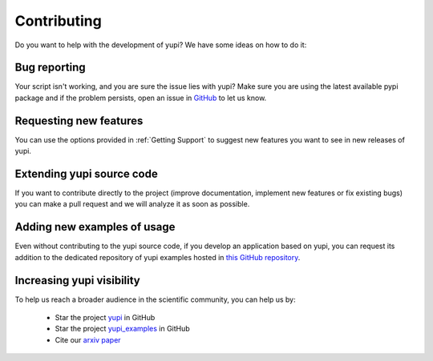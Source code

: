 Contributing
============

Do you want to help with the development of yupi? We have some ideas on how to do it:


Bug reporting
-------------

Your script isn't working, and you are sure the issue lies with yupi? Make sure you are using the latest available pypi package and if the problem persists, open an issue in `GitHub <https://github.com/yupidevs/yupi/issues>`_ to let us know.


Requesting new features
-----------------------

You can use the options provided in :ref:`Getting Support` to suggest new features you want to see in new releases of yupi.


Extending yupi source code
--------------------------

If you want to contribute directly to the project (improve documentation, implement new features or fix existing bugs) you can make a pull request and we will analyze it as soon as possible.


Adding new examples of usage
----------------------------

Even without contributing to the yupi source code, if you develop an application based on yupi, you can request its addition to the dedicated repository of yupi examples hosted in `this GitHub repository <https://github.com/yupidevs/yupi_examples/stargazers>`_.


Increasing yupi visibility
--------------------------

To help us reach a broader audience in the scientific community, you can help us by:

 * Star the project `yupi <https://github.com/yupidevs/yupi/stargazers>`_ in GitHub
 * Star the project `yupi_examples <https://github.com/yupidevs/yupi_examples/stargazers>`_ in GitHub
 * Cite our `arxiv paper <http://arxiv.org/abs/2108.06340>`_


